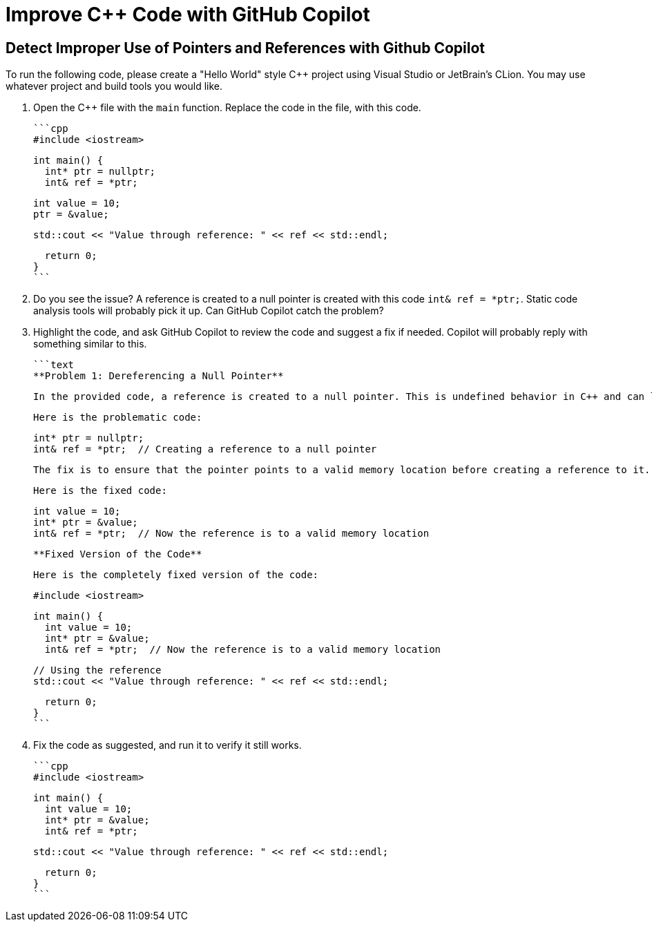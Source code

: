 # Improve C++ Code with GitHub Copilot

## Detect Improper Use of Pointers and References with Github Copilot

To run the following code, please create a "Hello World" style C++ project
using Visual Studio or JetBrain's CLion. You may use whatever project and
build tools you would like.

1. Open the C++ file with the `main` function. Replace the code in the file,
   with this code.

  ```cpp
  #include <iostream>
  
  int main() {
    int* ptr = nullptr;
    int& ref = *ptr;
  
    int value = 10;
    ptr = &value;
  
    std::cout << "Value through reference: " << ref << std::endl;
  
    return 0;
  }
  ```

2. Do you see the issue? A reference is created to a null pointer is 
   created with this code `int& ref = *ptr;`. Static code analysis tools 
   will probably pick it up. Can GitHub Copilot catch the problem?

3. Highlight the code, and ask GitHub Copilot to review the code and suggest
   a fix if needed. Copilot will probably reply with something similar to this.

    ```text
    **Problem 1: Dereferencing a Null Pointer**
    
    In the provided code, a reference is created to a null pointer. This is undefined behavior in C++ and can lead to runtime errors. 
    
    Here is the problematic code:
    
    int* ptr = nullptr;
    int& ref = *ptr;  // Creating a reference to a null pointer
    
    The fix is to ensure that the pointer points to a valid memory location before creating a reference to it.
    
    Here is the fixed code:
    
    int value = 10;
    int* ptr = &value;
    int& ref = *ptr;  // Now the reference is to a valid memory location
    
    **Fixed Version of the Code**
    
    Here is the completely fixed version of the code:
    
    #include <iostream>
    
    int main() {
      int value = 10;
      int* ptr = &value;
      int& ref = *ptr;  // Now the reference is to a valid memory location
    
      // Using the reference
      std::cout << "Value through reference: " << ref << std::endl;
    
      return 0;
    }
    ```

4. Fix the code as suggested, and run it to verify it still works.

    ```cpp
    #include <iostream>
    
    int main() {
      int value = 10;
      int* ptr = &value;
      int& ref = *ptr;
    
      std::cout << "Value through reference: " << ref << std::endl;
    
      return 0;
    }
    ```
